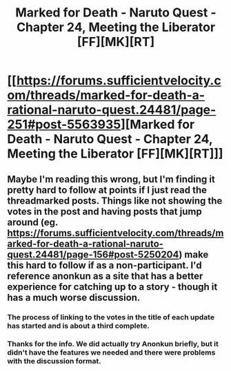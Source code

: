 #+TITLE: Marked for Death - Naruto Quest - Chapter 24, Meeting the Liberator [FF][MK][RT]

* [[https://forums.sufficientvelocity.com/threads/marked-for-death-a-rational-naruto-quest.24481/page-251#post-5563935][Marked for Death - Naruto Quest - Chapter 24, Meeting the Liberator [FF][MK][RT]]]
:PROPERTIES:
:Author: FuguofAnotherWorld
:Score: 15
:DateUnix: 1457308919.0
:DateShort: 2016-Mar-07
:END:

** Maybe I'm reading this wrong, but I'm finding it pretty hard to follow at points if I just read the threadmarked posts. Things like not showing the votes in the post and having posts that jump around (eg. [[https://forums.sufficientvelocity.com/threads/marked-for-death-a-rational-naruto-quest.24481/page-156#post-5250204]]) make this hard to follow if as a non-participant. I'd reference anonkun as a site that has a better experience for catching up to a story - though it has a much worse discussion.
:PROPERTIES:
:Author: Running_Ostrich
:Score: 1
:DateUnix: 1457504876.0
:DateShort: 2016-Mar-09
:END:

*** The process of linking to the votes in the title of each update has started and is about a third complete.
:PROPERTIES:
:Author: FuguofAnotherWorld
:Score: 2
:DateUnix: 1457734861.0
:DateShort: 2016-Mar-12
:END:


*** Thanks for the info. We did actually try Anonkun briefly, but it didn't have the features we needed and there were problems with the discussion format.
:PROPERTIES:
:Author: FuguofAnotherWorld
:Score: 1
:DateUnix: 1457527771.0
:DateShort: 2016-Mar-09
:END:
